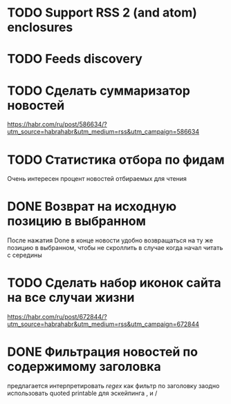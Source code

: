 * TODO Support RSS 2 (and atom) enclosures
* TODO Feeds discovery
* TODO Сделать суммаризатор новостей
  https://habr.com/ru/post/586634/?utm_source=habrahabr&utm_medium=rss&utm_campaign=586634
* TODO Статистика отбора по фидам
  Очень интересен процент новостей отбираемых для чтения
* DONE Возврат на исходную позицию в выбранном
  После нажатия Done в конце новости удобно возвращаться на ту же позицию в выбранном,
  чтобы не скроллить в случае когда начал читать с середины
* TODO Сделать набор иконок сайта на все случаи жизни
  https://habr.com/ru/post/672844/?utm_source=habrahabr&utm_medium=rss&utm_campaign=672844
* DONE Фильтрация новостей по содержимому заголовка
  предлагается интерпретировать /regex/ как фильтр по заголовку
  заодно использовать quoted printable для эскейпинга , и /
